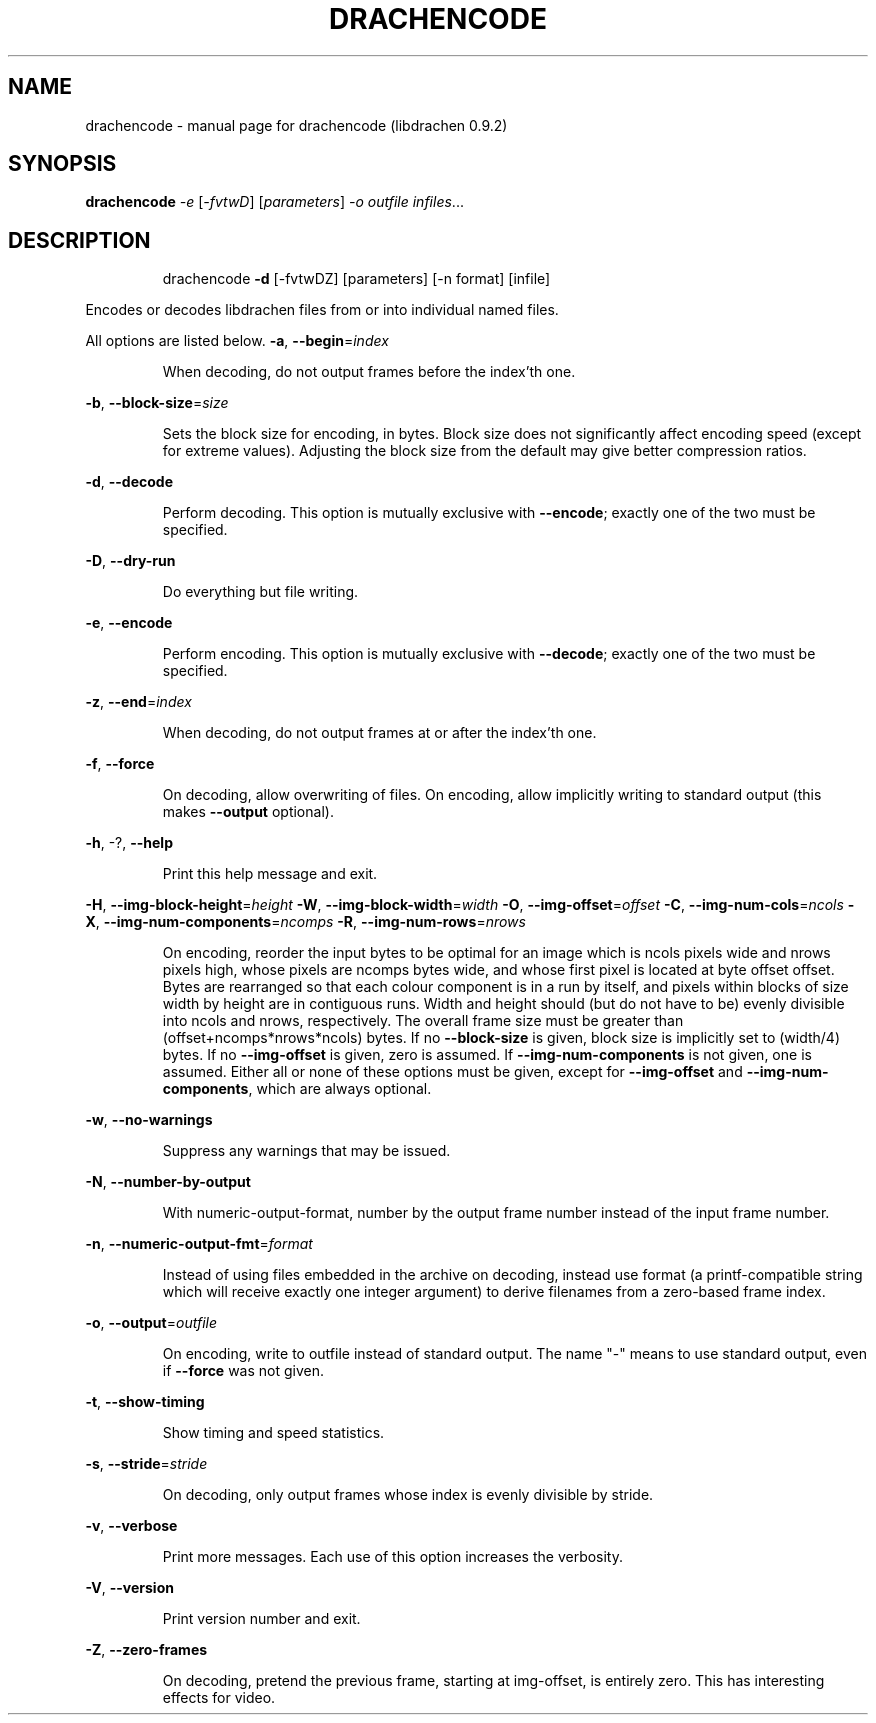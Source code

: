 .\" DO NOT MODIFY THIS FILE!  It was generated by help2man 1.40.10.
.TH DRACHENCODE "1" "September 2012" "drachencode (libdrachen 0.9.2)" "User Commands"
.SH NAME
drachencode \- manual page for drachencode (libdrachen 0.9.2)
.SH SYNOPSIS
.B drachencode
\fI-e \fR[\fI-fvtwD\fR] [\fIparameters\fR] \fI-o outfile infiles\fR...
.SH DESCRIPTION
.IP
drachencode \fB\-d\fR [\-fvtwDZ] [parameters] [\-n format] [infile]
.PP
Encodes or decodes libdrachen files from or into individual named files.
.PP
All options are listed below.
\fB\-a\fR, \fB\-\-begin\fR=\fIindex\fR
.IP
When decoding, do not output frames before the index'th one.
.PP
\fB\-b\fR, \fB\-\-block\-size\fR=\fIsize\fR
.IP
Sets the block size for encoding, in bytes.
Block size does not significantly affect encoding speed (except for
extreme values). Adjusting the block size from the default may give
better compression ratios.
.PP
\fB\-d\fR, \fB\-\-decode\fR
.IP
Perform decoding. This option is mutually exclusive with \fB\-\-encode\fR;
exactly one of the two must be specified.
.PP
\fB\-D\fR, \fB\-\-dry\-run\fR
.IP
Do everything but file writing.
.PP
\fB\-e\fR, \fB\-\-encode\fR
.IP
Perform encoding. This option is mutually exclusive with \fB\-\-decode\fR;
exactly one of the two must be specified.
.PP
\fB\-z\fR, \fB\-\-end\fR=\fIindex\fR
.IP
When decoding, do not output frames at or after the index'th one.
.PP
\fB\-f\fR, \fB\-\-force\fR
.IP
On decoding, allow overwriting of files. On encoding, allow implicitly
writing to standard output (this makes \fB\-\-output\fR optional).
.PP
\fB\-h\fR, \-?, \fB\-\-help\fR
.IP
Print this help message and exit.
.PP
\fB\-H\fR, \fB\-\-img\-block\-height\fR=\fIheight\fR
\fB\-W\fR, \fB\-\-img\-block\-width\fR=\fIwidth\fR
\fB\-O\fR, \fB\-\-img\-offset\fR=\fIoffset\fR
\fB\-C\fR, \fB\-\-img\-num\-cols\fR=\fIncols\fR
\fB\-X\fR, \fB\-\-img\-num\-components\fR=\fIncomps\fR
\fB\-R\fR, \fB\-\-img\-num\-rows\fR=\fInrows\fR
.IP
On encoding, reorder the input bytes to be optimal for an image which
is ncols pixels wide and nrows pixels high, whose pixels are ncomps
bytes wide, and whose first pixel is located at byte offset offset.
Bytes are rearranged so that each colour component is in a run by
itself, and pixels within blocks of size width by height are in
contiguous runs. Width and height should (but do not have to be)
evenly divisible into ncols and nrows, respectively. The overall
frame size must be greater than (offset+ncomps*nrows*ncols) bytes.
If no \fB\-\-block\-size\fR is given, block size is implicitly set to
(width/4) bytes.
If no \fB\-\-img\-offset\fR is given, zero is assumed. If \fB\-\-img\-num\-components\fR
is not given, one is assumed.
Either all or none of these options must be given, except for
\fB\-\-img\-offset\fR and \fB\-\-img\-num\-components\fR, which are always optional.
.PP
\fB\-w\fR, \fB\-\-no\-warnings\fR
.IP
Suppress any warnings that may be issued.
.PP
\fB\-N\fR, \fB\-\-number\-by\-output\fR
.IP
With numeric\-output\-format, number by the output frame number instead
of the input frame number.
.PP
\fB\-n\fR, \fB\-\-numeric\-output\-fmt\fR=\fIformat\fR
.IP
Instead of using files embedded in the archive on decoding, instead
use format (a printf\-compatible string which will receive exactly one
integer argument) to derive filenames from a zero\-based frame index.
.PP
\fB\-o\fR, \fB\-\-output\fR=\fIoutfile\fR
.IP
On encoding, write to outfile instead of standard output. The name
"\-" means to use standard output, even if \fB\-\-force\fR was not given.
.PP
\fB\-t\fR, \fB\-\-show\-timing\fR
.IP
Show timing and speed statistics.
.PP
\fB\-s\fR, \fB\-\-stride\fR=\fIstride\fR
.IP
On decoding, only output frames whose index is evenly divisible by
stride.
.PP
\fB\-v\fR, \fB\-\-verbose\fR
.IP
Print more messages. Each use of this option increases the verbosity.
.PP
\fB\-V\fR, \fB\-\-version\fR
.IP
Print version number and exit.
.PP
\fB\-Z\fR, \fB\-\-zero\-frames\fR
.IP
On decoding, pretend the previous frame, starting at img\-offset, is
entirely zero. This has interesting effects for video.
